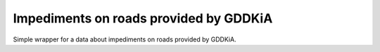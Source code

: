 =======================================
Impediments on roads provided by GDDKiA
=======================================

.. image:: https://codeclimate.com/github/tomi77/python-gddkia-impediments-on-roads/badges/gpa.svg
   :target: https://codeclimate.com/github/tomi77/python-gddkia-impediments-on-roads
   :alt: Code Climate
.. image:: https://travis-ci.org/tomi77/python-gddkia-impediments-on-roads.svg?branch=master
    :target: https://travis-ci.org/tomi77/python-gddkia-impediments-on-roads
.. image:: https://coveralls.io/repos/github/tomi77/python-gddkia-impediments-on-roads/badge.svg?branch=master
    :target: https://coveralls.io/github/tomi77/python-gddkia-impediments-on-roads?branch=master

Simple wrapper for a data about impediments on roads provided by GDDKiA.

